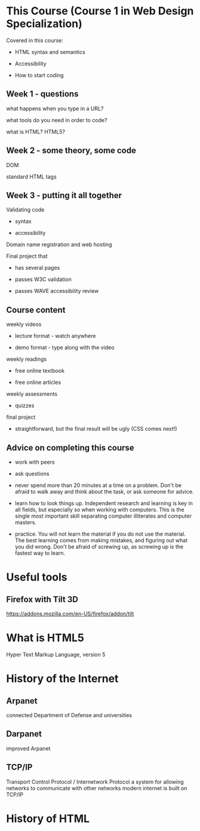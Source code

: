 * This Course (Course 1 in Web Design Specialization)
Covered in this course:

- HTML syntax and semantics

- Accessibility

- How to start coding

** Week 1 - questions

what happens when you type in a URL?

what tools do you need in order to code?

what is HTML? HTML5?

** Week 2 - some theory, some code

DOM

standard HTML tags

** Week 3 - putting it all together

Validating code

- syntax

- accessibility

Domain name registration and web hosting

Final project that

- has several pages

- passes W3C validation

- passes WAVE accessibility review



** Course content
weekly videos

- lecture format - watch anywhere

- demo format - type along with the video

weekly readings

- free online textbook

- free online articles

weekly assessments

- quizzes

final project

- straightforward, but the final result will be ugly (CSS comes next!)


** Advice on completing this course

- work with peers

- ask questions

- never spend more than 20 minutes at a time on a problem. Don't be afraid to walk away and think about the task, or ask someone for advice.

- learn how to look things up. Independent research and learning is key in all fields, but especially so when working with computers. This is the single most important skill separating computer illiterates and computer masters.

- practice. You will not learn the material if you do not use the material. The best learning comes from making mistakes, and figuring out what you did wrong. Don't be afraid of screwing up, as screwing up is the fastest way to learn.


* Useful tools
** Firefox with Tilt 3D
https://addons.mozilla.com/en-US/firefox/addon/tilt

* What is HTML5
Hyper Text Markup Language, version 5

* History of the Internet
** Arpanet
connected Department of Defense and universities
** Darpanet
improved Arpanet
** TCP/IP
Transport Control Protocol / Internetwork Protocol
a system for allowing networks to communicate with other networks
modern internet is built on TCP/IP


* History of HTML


